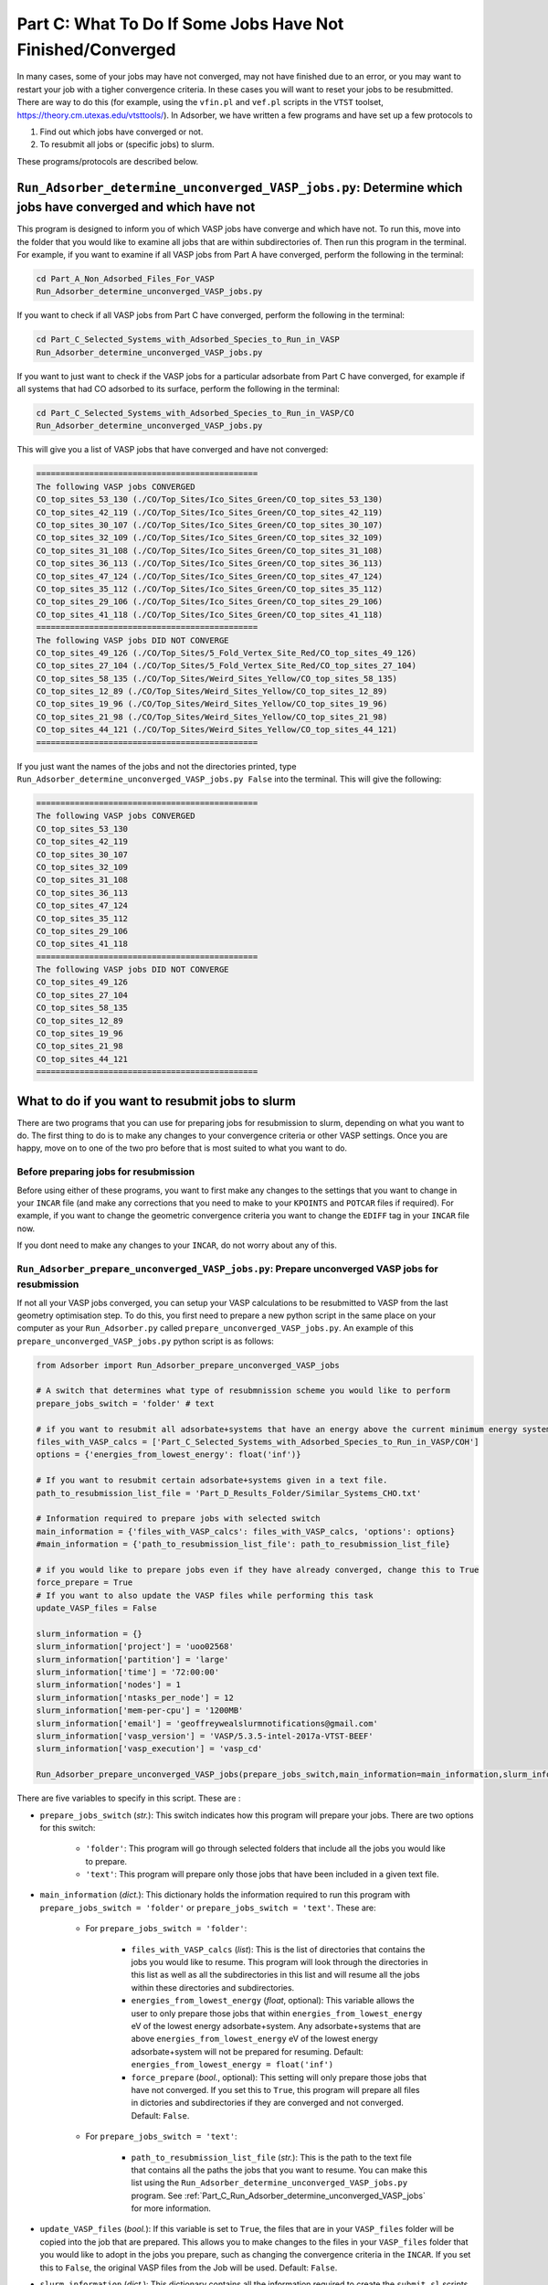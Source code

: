 .. _Part_C2_Subsidiary_Programs:

Part C: What To Do If Some Jobs Have Not Finished/Converged
###########################################################

In many cases, some of your jobs may have not converged, may not have finished due to an error, or you may want to restart your job with a tigher convergence criteria. In these cases you will want to reset your jobs to be resubmitted. There are way to do this (for example, using the ``vfin.pl`` and ``vef.pl`` scripts in the ``VTST`` toolset, https://theory.cm.utexas.edu/vtsttools/). In Adsorber, we have written a few programs and have set up a few protocols to 

1. Find out which jobs have converged or not.
2. To resubmit all jobs or (specific jobs) to slurm.

These programs/protocols are described below. 

.. _Part_C_Run_Adsorber_determine_unconverged_VASP_jobs:

``Run_Adsorber_determine_unconverged_VASP_jobs.py``: Determine which jobs have converged and which have not
===========================================================================================================

This program is designed to inform you of which VASP jobs have converge and which have not. To run this, move into the folder that you would like to examine all jobs that are within subdirectories of. Then run this program in the terminal. For example, if you want to examine if all VASP jobs from Part A have converged, perform the following in the terminal:

.. code-block:: bash

   cd Part_A_Non_Adsorbed_Files_For_VASP
   Run_Adsorber_determine_unconverged_VASP_jobs.py

If you want to check if all VASP jobs from Part C have converged, perform the following in the terminal:

.. code-block:: bash

   cd Part_C_Selected_Systems_with_Adsorbed_Species_to_Run_in_VASP
   Run_Adsorber_determine_unconverged_VASP_jobs.py

If you want to just want to check if the VASP jobs for a particular adsorbate from Part C have converged, for example if all systems that had CO adsorbed to its surface, perform the following in the terminal:

.. code-block:: bash

   cd Part_C_Selected_Systems_with_Adsorbed_Species_to_Run_in_VASP/CO
   Run_Adsorber_determine_unconverged_VASP_jobs.py

This will give you a list of VASP jobs that have converged and have not converged:

.. code-block:: bash

   ==============================================
   The following VASP jobs CONVERGED
   CO_top_sites_53_130 (./CO/Top_Sites/Ico_Sites_Green/CO_top_sites_53_130)
   CO_top_sites_42_119 (./CO/Top_Sites/Ico_Sites_Green/CO_top_sites_42_119)
   CO_top_sites_30_107 (./CO/Top_Sites/Ico_Sites_Green/CO_top_sites_30_107)
   CO_top_sites_32_109 (./CO/Top_Sites/Ico_Sites_Green/CO_top_sites_32_109)
   CO_top_sites_31_108 (./CO/Top_Sites/Ico_Sites_Green/CO_top_sites_31_108)
   CO_top_sites_36_113 (./CO/Top_Sites/Ico_Sites_Green/CO_top_sites_36_113)
   CO_top_sites_47_124 (./CO/Top_Sites/Ico_Sites_Green/CO_top_sites_47_124)
   CO_top_sites_35_112 (./CO/Top_Sites/Ico_Sites_Green/CO_top_sites_35_112)
   CO_top_sites_29_106 (./CO/Top_Sites/Ico_Sites_Green/CO_top_sites_29_106)
   CO_top_sites_41_118 (./CO/Top_Sites/Ico_Sites_Green/CO_top_sites_41_118)
   ==============================================
   The following VASP jobs DID NOT CONVERGE
   CO_top_sites_49_126 (./CO/Top_Sites/5_Fold_Vertex_Site_Red/CO_top_sites_49_126)
   CO_top_sites_27_104 (./CO/Top_Sites/5_Fold_Vertex_Site_Red/CO_top_sites_27_104)
   CO_top_sites_58_135 (./CO/Top_Sites/Weird_Sites_Yellow/CO_top_sites_58_135)
   CO_top_sites_12_89 (./CO/Top_Sites/Weird_Sites_Yellow/CO_top_sites_12_89)
   CO_top_sites_19_96 (./CO/Top_Sites/Weird_Sites_Yellow/CO_top_sites_19_96)
   CO_top_sites_21_98 (./CO/Top_Sites/Weird_Sites_Yellow/CO_top_sites_21_98)
   CO_top_sites_44_121 (./CO/Top_Sites/Weird_Sites_Yellow/CO_top_sites_44_121)
   ==============================================

If you just want the names of the jobs and not the directories printed, type ``Run_Adsorber_determine_unconverged_VASP_jobs.py False`` into the terminal. This will give the following:

.. code-block:: bash

   ==============================================
   The following VASP jobs CONVERGED
   CO_top_sites_53_130
   CO_top_sites_42_119
   CO_top_sites_30_107
   CO_top_sites_32_109
   CO_top_sites_31_108
   CO_top_sites_36_113
   CO_top_sites_47_124
   CO_top_sites_35_112
   CO_top_sites_29_106
   CO_top_sites_41_118
   ==============================================
   The following VASP jobs DID NOT CONVERGE
   CO_top_sites_49_126
   CO_top_sites_27_104
   CO_top_sites_58_135
   CO_top_sites_12_89
   CO_top_sites_19_96
   CO_top_sites_21_98
   CO_top_sites_44_121
   ==============================================

.. _Part_C_Run_Adsorber_prepare_unconverged_VASP_jobs_PY:

What to do if you want to resubmit jobs to slurm
================================================

There are two programs that you can use for preparing jobs for resubmission to slurm, depending on what you want to do. The first thing to do is to make any changes to your convergence criteria or other VASP settings. Once you are happy, move on to one of the two pro before that is most suited to what you want to do. 


Before preparing jobs for resubmission
--------------------------------------

Before using either of these programs, you want to first make any changes to the settings that you want to change in your ``INCAR`` file (and make any corrections that you need to make to your ``KPOINTS`` and ``POTCAR`` files if required). For example, if you want to change the geometric convergence criteria you want to change the ``EDIFF`` tag in your ``INCAR`` file now. 

If you dont need to make any changes to your ``INCAR``, do not worry about any of this. 


``Run_Adsorber_prepare_unconverged_VASP_jobs.py``: Prepare unconverged VASP jobs for resubmission
-------------------------------------------------------------------------------------------------

If not all your VASP jobs converged, you can setup your VASP calculations to be resubmitted to VASP from the last geometry optimisation step. To do this, you first need to prepare a new python script in the same place on your computer as your ``Run_Adsorber.py`` called ``prepare_unconverged_VASP_jobs.py``. An example of this ``prepare_unconverged_VASP_jobs.py`` python script is as follows:

.. code-block:: python

   from Adsorber import Run_Adsorber_prepare_unconverged_VASP_jobs

   # A switch that determines what type of resubmnission scheme you would like to perform
   prepare_jobs_switch = 'folder' # text

   # if you want to resubmit all adsorbate+systems that have an energy above the current minimum energy system.
   files_with_VASP_calcs = ['Part_C_Selected_Systems_with_Adsorbed_Species_to_Run_in_VASP/COH']
   options = {'energies_from_lowest_energy': float('inf')}

   # If you want to resubmit certain adsorbate+systems given in a text file. 
   path_to_resubmission_list_file = 'Part_D_Results_Folder/Similar_Systems_CHO.txt'

   # Information required to prepare jobs with selected switch
   main_information = {'files_with_VASP_calcs': files_with_VASP_calcs, 'options': options}
   #main_information = {'path_to_resubmission_list_file': path_to_resubmission_list_file}

   # if you would like to prepare jobs even if they have already converged, change this to True
   force_prepare = True
   # If you want to also update the VASP files while performing this task
   update_VASP_files = False

   slurm_information = {}
   slurm_information['project'] = 'uoo02568'
   slurm_information['partition'] = 'large'
   slurm_information['time'] = '72:00:00'
   slurm_information['nodes'] = 1
   slurm_information['ntasks_per_node'] = 12
   slurm_information['mem-per-cpu'] = '1200MB'
   slurm_information['email'] = 'geoffreywealslurmnotifications@gmail.com'
   slurm_information['vasp_version'] = 'VASP/5.3.5-intel-2017a-VTST-BEEF'
   slurm_information['vasp_execution'] = 'vasp_cd'

   Run_Adsorber_prepare_unconverged_VASP_jobs(prepare_jobs_switch,main_information=main_information,slurm_information=slurm_information,force_prepare=force_prepare,update_VASP_files=update_VASP_files)

There are five variables to specify in this script. These are :

* ``prepare_jobs_switch`` (*str.*): This switch indicates how this program will prepare your jobs. There are two options for this switch:

   * ``'folder'``: This program will go through selected folders that include all the jobs you would like to prepare.
   * ``'text'``: This program will prepare only those jobs that have been included in a given text file. 

* ``main_information`` (*dict.*): This dictionary holds the information required to run this program with ``prepare_jobs_switch = 'folder'`` or ``prepare_jobs_switch = 'text'``. These are:

   * For ``prepare_jobs_switch = 'folder'``: 

      * ``files_with_VASP_calcs`` (*list*): This is the list of directories that contains the jobs you would like to resume. This program will look through the directories in this list as well as all the subdirectories in this list and will resume all the jobs within these directories and subdirectories. 
      * ``energies_from_lowest_energy`` (*float*, optional): This variable allows the user to only prepare those jobs that within ``energies_from_lowest_energy`` eV of the lowest energy adsorbate+system. Any adsorbate+systems that are above ``energies_from_lowest_energy`` eV of the lowest energy adsorbate+system will not be prepared for resuming. Default: ``energies_from_lowest_energy = float('inf')``
      * ``force_prepare`` (*bool.*, optional): This setting will only prepare those jobs that have not converged. If you set this to ``True``, this program will prepare all files in dictories and subdirectories if they are converged and not converged. Default: ``False``. 

   * For ``prepare_jobs_switch = 'text'``:

      * ``path_to_resubmission_list_file`` (*str.*): This is the path to the text file that contains all the paths the jobs that you want to resume. You can make this list using the ``Run_Adsorber_determine_unconverged_VASP_jobs.py`` program. See :ref:`Part_C_Run_Adsorber_determine_unconverged_VASP_jobs` for more information. 

* ``update_VASP_files`` (*bool.*): If this variable is set to ``True``, the files that are in your ``VASP_files`` folder will be copied into the job that are prepared. This allows you to make changes to the files in your ``VASP_files`` folder that you would like to adopt in the jobs you prepare, such as changing the convergence criteria in the ``INCAR``. If you set this to ``False``, the original VASP files from the Job will be used. Default: ``False``. 

* ``slurm_information`` (*dict.*): This dictionary contains all the information required to create the ``submit.sl`` scripts. See :ref:`information_required_to_make_submitsl_siles_for_submitting_files_to_slurm` for more information about the settings to place in this dictionary. 

What will ``Run_Adsorber_prepare_unconverged_VASP_jobs.py`` do?
~~~~~~~~~~~~~~~~~~~~~~~~~~~~~~~~~~~~~~~~~~~~~~~~~~~~~~~~~~~~~~~

For each job that is setup for resubmission, the ``CONTCAR``, ``INCAR``, ``KPOINT``, ``OUTCAR``, ``POSCAR``, and ``submit.sl`` files , as well as any output and error files created by slurm during the VASP optimisation, are moved to a folder called ``Submission_Folder``. The ``CHG``, ``CHGCAR``, ``DOSCAR``, ``EIGENVAL``, ``IBZKPT``, ``OSZICAR``, ``PCDAT``, ``PCDAT``, ``REPORT``, ``vasprun.xml``, ``WAVECAR``, ``XDATCAR`` files are deleted, the last image written in the ``OUTCAR`` is used as the new ``POSCAR``, and the old ``OUTCAR`` is deleted. ``Run_Adsorber_prepare_unconverged_VASP_jobs.py`` **will also prepare any VASP jobs for resubmission that had issues, because the** ``OUTCAR`` **or** ``CONTCAR`` **could not be loaded.** In this case, the POSCAR used will be the original POSCAR. Files from the previous VASP job run will  be stored in a folder called ``Submission_Folder`` with ``Issue`` included in the label. 

What to do if you have run ``Run_Adsorber_prepare_unconverged_VASP_jobs.py``, but you then want to change the VASP files or the ``submit.sl`` script before resubmitting jobs to slurm 
~~~~~~~~~~~~~~~~~~~~~~~~~~~~~~~~~~~~~~~~~~~~~~~~~~~~~~~~~~~~~~~~~~~~~~~~~~~~~~~~~~~~~~~~~~~~~~~~~~~~~~~~~~~~~~~~~~~~~~~~~~~~~~~~~~~~~~~~~~~~~~~~~~~~~~~~~~~

If you have already run the ``Run_Adsorber_prepare_unconverged_VASP_jobs.py`` but decide you want to change some of your VASP files, such as using a different convergence criteria or change other parameters in ``INCAR``, ``KPOINT``, or other files, you can do this by rerun your ``Run_Adsorber.py`` script again. To do this:

1. Make the necessary changes to your ``INCAR``, ``KPOINT``, or other files in your ``VASP_Files`` folder.
2. Make the necessary changes to your ``submit.sl`` script by making changes to your ``slurm_information`` dictionary in your ``Run_Adsorber.py`` script. 
3. Make sure that the ``part_to_perform`` variable in your ``Run_Adsorber.py`` script is set to ``'Part C'`` (``part_to_perform = 'Part C'``).
4. Run your ``Run_Adsorber.py`` script in the terminal:

.. code-block:: bash

   python Run_Adsorber.py

**=> If you want to change the convergence criteria before you resubmit your unconverged VASP jobs**, perform the steps as above, making sure you change the ``EDIFFG`` tag in the ``INCAR`` file suppied in the ``VASP_Files`` folder. For example, if you want to tighten your convergence criteria, change your value of ``EDIFFG`` in your ``INCAR`` file so it is closer to 0.0 eV or 0.0 eV/Ang. 

What to do when you are ready to resubmit VASP jobs to slurm
~~~~~~~~~~~~~~~~~~~~~~~~~~~~~~~~~~~~~~~~~~~~~~~~~~~~~~~~~~~~

When you are ready to resubmit these jobs, see :ref:`How_to_submit_files_to_slurm` for information about the ``Run_Adsorber_submitSL_slurm.py``, a program for automatically resubmitting jobs to slurm.
